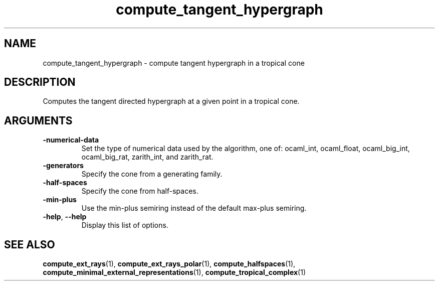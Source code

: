 .TH "compute_tangent_hypergraph" "1" "Feb 2013" "TPLib 1.3" "User Commands"
.SH "NAME"
compute_tangent_hypergraph \- compute tangent hypergraph in a tropical cone
.SH "DESCRIPTION"
Computes the tangent directed hypergraph at a given point in a tropical cone.
.SH "ARGUMENTS"
.TP
\fB\-numerical\-data\fP
Set the type of numerical data used by the algorithm, one of: ocaml_int,
ocaml_float, ocaml_big_int, ocaml_big_rat, zarith_int, and zarith_rat.
.TP
\fB\-generators\fP
Specify the cone from a generating family.
.TP
\fB\-half\-spaces\fP
Specify the cone from half-spaces.
.TP
\fB\-min\-plus\fP
Use the min\-plus semiring instead of the default max\-plus semiring.
.TP
\fB\-help\fP, \fB\-\-help\fP
Display this list of options.
.SH "SEE ALSO"
\fBcompute_ext_rays\fP(1), \fBcompute_ext_rays_polar\fP(1),
\fBcompute_halfspaces\fP(1), \fBcompute_minimal_external_representations\fP(1),
\fBcompute_tropical_complex\fP(1)
